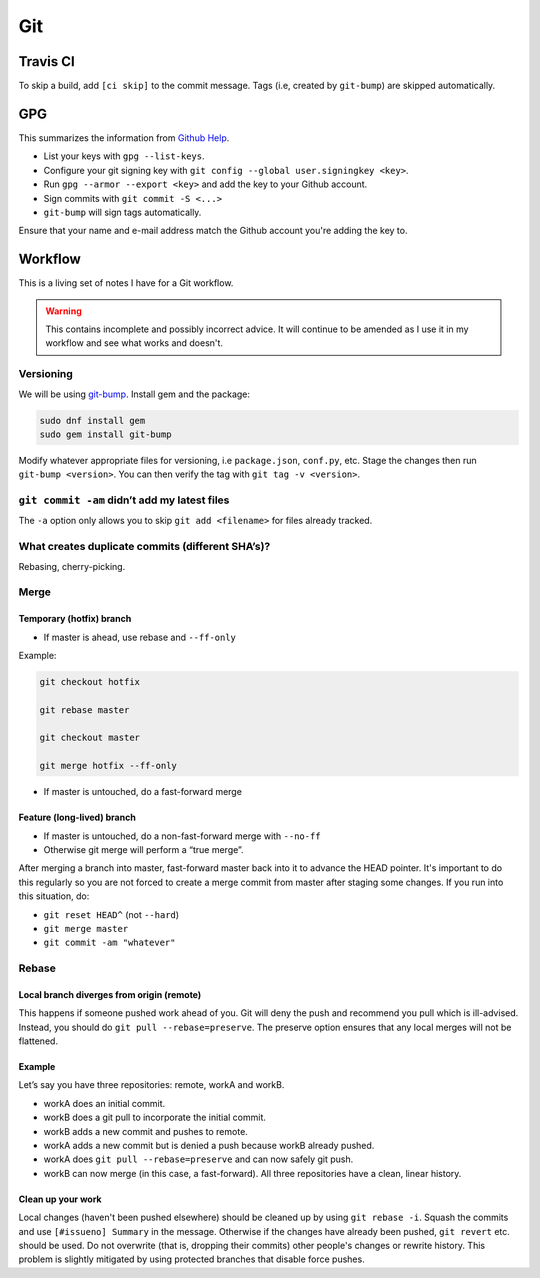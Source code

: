 Git
^^^

Travis CI
---------

To skip a build, add ``[ci skip]`` to the commit message. Tags (i.e, created by ``git-bump``) are skipped automatically.

GPG
---

This summarizes the information from `Github Help <https://help.github.com/articles/signing-commits-with-gpg/>`_.

* List your keys with ``gpg --list-keys``.
* Configure your git signing key with ``git config --global user.signingkey <key>``.
* Run ``gpg --armor --export <key>`` and add the key to your Github account.
* Sign commits with ``git commit -S <...>``
* ``git-bump`` will sign tags automatically.

Ensure that your name and e-mail address match the Github account you're adding the key to.

Workflow
--------

This is a living set of notes I have for a Git workflow.

.. warning::

    This contains incomplete and possibly incorrect advice. It
    will continue to be amended as I use it in my workflow and see
    what works and doesn't.

Versioning
**********

We will be using `git-bump <https://github.com/tpope/git-bump>`_. Install gem and the package:

.. code-block:: bash

   sudo dnf install gem
   sudo gem install git-bump

Modify whatever appropriate files for versioning, i.e ``package.json``,
``conf.py``, etc. Stage the changes then run ``git-bump <version>``. You can then verify the tag with
``git tag -v <version>``.

``git commit -am`` didn’t add my latest files
*********************************************

The ``-a`` option only allows you to skip ``git add <filename>`` for files already tracked.

What creates duplicate commits (different SHA’s)?
*************************************************

Rebasing, cherry-picking. 

Merge
*****

Temporary (hotfix) branch
+++++++++++++++++++++++++

* If master is ahead, use rebase and ``--ff-only``

Example:

.. code-block:: bash

    git checkout hotfix

    git rebase master

    git checkout master

    git merge hotfix --ff-only

* If master is untouched, do a fast-forward merge

Feature (long-lived) branch
+++++++++++++++++++++++++++

* If master is untouched, do a non-fast-forward merge with ``--no-ff``

* Otherwise git merge will perform a “true merge”.

After merging a branch into master, fast-forward master back into it to advance the HEAD pointer. It's important to do this regularly so you are not forced to create a merge commit from master after staging some changes. If you run into this situation, do:

- ``git reset HEAD^`` (not ``--hard``)

- ``git merge master``

- ``git commit -am "whatever"``

Rebase
******

Local branch diverges from origin (remote)
++++++++++++++++++++++++++++++++++++++++++

This happens if someone pushed work ahead of you. Git will deny the push and recommend you pull which is ill-advised. Instead, you should do ``git pull --rebase=preserve``. The preserve option ensures that any local merges will not be flattened.

Example
+++++++

Let’s say you have three repositories: remote, workA and workB.

* workA does an initial commit.

* workB does a git pull to incorporate the initial commit.

* workB adds a new commit and pushes to remote.

* workA adds a new commit but is denied a push because workB already pushed.

* workA does ``git pull --rebase=preserve`` and can now safely git push.

* workB can now merge (in this case, a fast-forward). All three repositories have a clean, linear history.

Clean up your work
++++++++++++++++++

Local changes (haven't been pushed elsewhere) should be cleaned up by using ``git rebase -i``. Squash the commits and use ``[#issueno] Summary`` in the message. Otherwise if the changes have already been pushed, ``git revert`` etc. should be used. Do not overwrite (that is, dropping their commits) other people's changes or rewrite history. This problem is slightly mitigated by using protected branches that disable force pushes.

